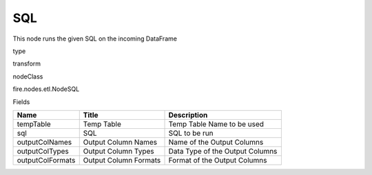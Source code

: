 
SQL
^^^^^^ 

This node runs the given SQL on the incoming DataFrame

type

transform

nodeClass

fire.nodes.etl.NodeSQL

Fields

+------------------+-----------------------+---------------------------------+
| Name             | Title                 | Description                     |
+==================+=======================+=================================+
| tempTable        | Temp Table            | Temp Table Name to be used      |
+------------------+-----------------------+---------------------------------+
| sql              | SQL                   | SQL to be run                   |
+------------------+-----------------------+---------------------------------+
| outputColNames   | Output Column Names   | Name of the Output Columns      |
+------------------+-----------------------+---------------------------------+
| outputColTypes   | Output Column Types   | Data Type of the Output Columns |
+------------------+-----------------------+---------------------------------+
| outputColFormats | Output Column Formats | Format of the Output Columns    |
+------------------+-----------------------+---------------------------------+